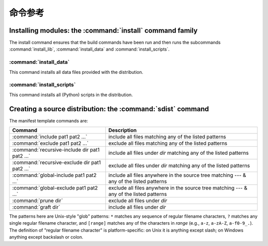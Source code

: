 .. _reference:

*****************
命令参考
*****************

.. % \section{Building modules: the \protect\command{build} command family}
.. % \label{build-cmds}
.. % \subsubsection{\protect\command{build}}
.. % \label{build-cmd}
.. % \subsubsection{\protect\command{build\_py}}
.. % \label{build-py-cmd}
.. % \subsubsection{\protect\command{build\_ext}}
.. % \label{build-ext-cmd}
.. % \subsubsection{\protect\command{build\_clib}}
.. % \label{build-clib-cmd}


.. _install-cmd:

Installing modules: the :command:`install` command family
=========================================================

The install command ensures that the build commands have been run and then runs
the subcommands :command:`install_lib`, :command:`install_data` and
:command:`install_scripts`.

.. % \subsubsection{\protect\command{install\_lib}}
.. % \label{install-lib-cmd}


.. _install-data-cmd:

:command:`install_data`
-----------------------

This command installs all data files provided with the distribution.


.. _install-scripts-cmd:

:command:`install_scripts`
--------------------------

This command installs all (Python) scripts in the distribution.

.. % \subsection{Cleaning up: the \protect\command{clean} command}
.. % \label{clean-cmd}


.. _sdist-cmd:

Creating a source distribution: the :command:`sdist` command
============================================================

.. XXX fragment moved down from above: needs context!

The manifest template commands are:

+-------------------------------------------+-----------------------------------------------+
| Command                                   | Description                                   |
+===========================================+===============================================+
| :command:`include pat1 pat2 ...`          | include all files matching any of the listed  |
|                                           | patterns                                      |
+-------------------------------------------+-----------------------------------------------+
| :command:`exclude pat1 pat2 ...`          | exclude all files matching any of the listed  |
|                                           | patterns                                      |
+-------------------------------------------+-----------------------------------------------+
| :command:`recursive-include dir pat1 pat2 | include all files under *dir* matching any of |
| ...`                                      | the listed patterns                           |
+-------------------------------------------+-----------------------------------------------+
| :command:`recursive-exclude dir pat1 pat2 | exclude all files under *dir* matching any of |
| ...`                                      | the listed patterns                           |
+-------------------------------------------+-----------------------------------------------+
| :command:`global-include pat1 pat2 ...`   | include all files anywhere in the source tree |
|                                           | matching --- & any of the listed patterns     |
+-------------------------------------------+-----------------------------------------------+
| :command:`global-exclude pat1 pat2 ...`   | exclude all files anywhere in the source tree |
|                                           | matching --- & any of the listed patterns     |
+-------------------------------------------+-----------------------------------------------+
| :command:`prune dir`                      | exclude all files under *dir*                 |
+-------------------------------------------+-----------------------------------------------+
| :command:`graft dir`                      | include all files under *dir*                 |
+-------------------------------------------+-----------------------------------------------+

The patterns here are Unix-style "glob" patterns: ``*`` matches any sequence of
regular filename characters, ``?`` matches any single regular filename
character, and ``[range]`` matches any of the characters in *range* (e.g.,
``a-z``, ``a-zA-Z``, ``a-f0-9_.``).  The definition of "regular filename
character" is platform-specific: on Unix it is anything except slash; on Windows
anything except backslash or colon.

.. XXX Windows support not there yet

.. % \section{Creating a built distribution: the
.. % \protect\command{bdist} command family}
.. % \label{bdist-cmds}

.. % \subsection{\protect\command{bdist}}
.. % \subsection{\protect\command{bdist\_dumb}}
.. % \subsection{\protect\command{bdist\_rpm}}
.. % \subsection{\protect\command{bdist\_wininst}}


